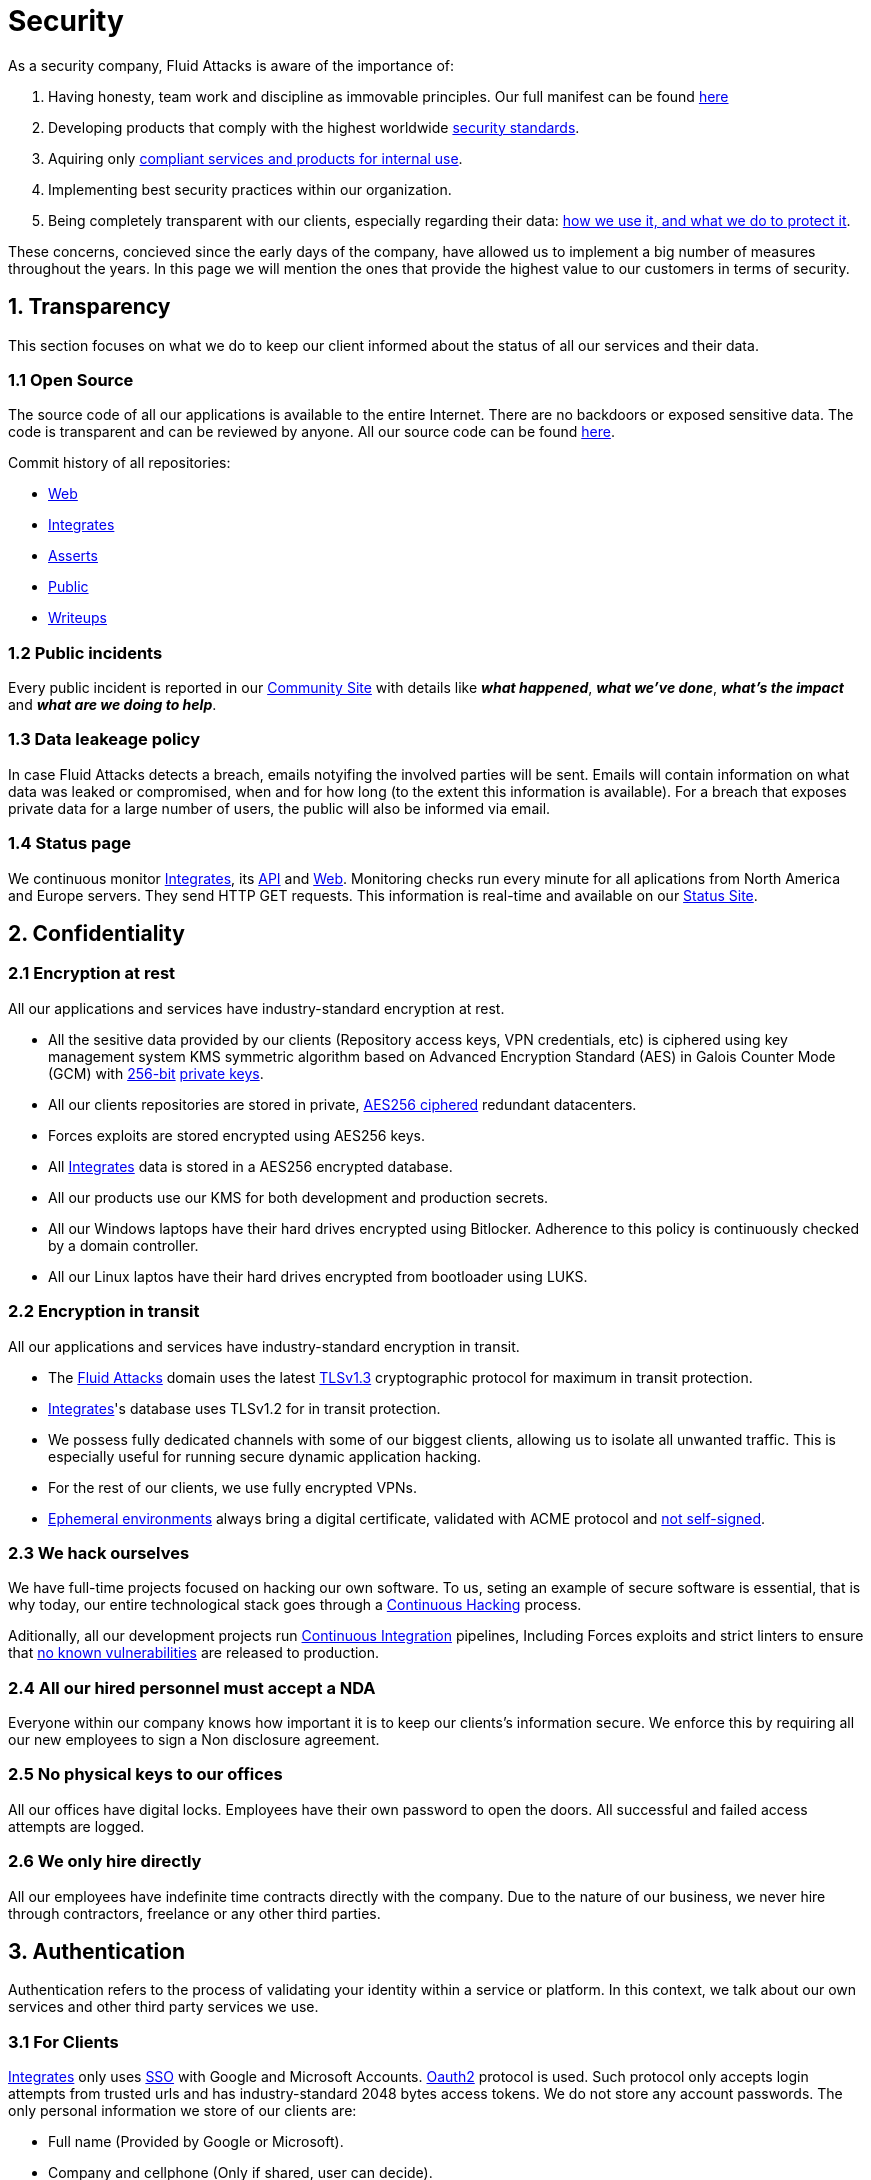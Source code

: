 :slug: security/
:description: This page summarizes all the best practices and technology Fluid Attacks implements in order to keep internal products and customer data secure. It goes from philosophies as having open source code, to particular ciphering algorithms used and internal behavioral policies.
:keywords: Fluid Attacks, Security, Data, Policy, Breach, Best practices
:subtitle: How we keep things secure

= Security

As a security company,
Fluid Attacks is aware of the importance of:

. Having honesty, team work and discipline
  as immovable principles.
  Our full manifest can be found
  [inner]#link:../values/[here]#
. Developing products
  that comply with the highest worldwide
  [inner]#link:../products/rules/[security standards]#.
. Aquiring only
  [inner]#link:../rules/262/[compliant services and products for internal use]#.
. Implementing best security practices within our organization.
. Being completely transparent with our clients,
  especially regarding their data:
  [inner]#link:../rules/315/[how we use it, and what we do to protect it]#.

These concerns,
concieved since the early days of the company,
have allowed us to implement
a big number of measures
throughout the years.
In this page we will mention
the ones that provide the highest
value to our customers in
terms of security.

== 1. Transparency

This section focuses on what we do to keep our client informed
about the status of all our services
and their data.

[OPENSOURCE]
=== 1.1 Open Source

The source code of all our applications
is available to the entire Internet.
There are no backdoors or exposed sensitive data.
The code is transparent and can be reviewed by anyone.
All our source code can be found
link:https://gitlab.com/fluidattacks[here].

Commit history of all repositories:

- link:https://gitlab.com/fluidattacks/web/-/commits/master[Web]
- link:https://gitlab.com/fluidattacks/integrates/-/commits/master[Integrates]
- link:https://gitlab.com/fluidattacks/asserts/-/commits/master[Asserts]
- link:https://gitlab.com/fluidattacks/public/-/commits/master[Public]
- link:https://gitlab.com/fluidattacks/writeups/-/commits/master[Writeups]

=== 1.2 Public incidents

Every public incident is reported in our
link:https://community.fluidattacks.com/tag/transparency/[Community Site]
with details like *_what happened_*, *_what we've done_*,
*_what's the impact_* and *_what are we doing to help_*.

=== 1.3 Data leakeage policy

In case Fluid Attacks detects a breach,
emails notyifing the involved parties will be sent.
Emails will contain information on what data was leaked or compromised,
when and for how long (to the extent this information is available).
For a breach that exposes private data for a large number of users,
the public will also be informed via email.

=== 1.4 Status page

We continuous monitor
[inner]#link:../products/integrates[Integrates]#,
its [inner]#link:../../integrates/api[API]#
and [inner]#link:../[Web]#.
Monitoring checks run every minute
for all aplications
from North America and Europe servers.
They send HTTP GET requests.
This information is real-time and available on our
link:http://status.fluidattacks.com/[Status Site].


== 2. Confidentiality

=== 2.1 Encryption at rest

All our applications and services have
industry-standard encryption at rest.

- All the sesitive data provided by our clients
  (Repository access keys, VPN credentials, etc)
  is ciphered using key management system KMS
  symmetric algorithm
  based on Advanced Encryption Standard (AES)
  in Galois Counter Mode (GCM)
  with
  [inner]#link:../rules/150/[256-bit]#
  [inner]#link:../rules/145/[private keys]#.
- All our clients repositories are
  stored in private,
  [inner]#link:../rules/185/[AES256 ciphered]#
  redundant datacenters.
- Forces exploits are stored encrypted using AES256 keys.
- All
  [inner]#link:../products/integrates[Integrates]#
  data is stored in a AES256 encrypted database.
- All our products use our KMS
  for both development and production secrets.
- All our Windows laptops
  have their hard drives encrypted
  using Bitlocker.
  Adherence to this policy is continuously checked
  by a domain controller.
- All our Linux laptos
  have their hard drives encrypted
  from bootloader using LUKS.

=== 2.2 Encryption in transit

All our applications and services have
industry-standard encryption in transit.

- The [inner]#link:../../[Fluid Attacks]# domain
  uses the latest
  [inner]#link:../rules/181/[TLSv1.3]#
  cryptographic protocol for maximum in transit protection.
- [inner]#link:../products/integrates[Integrates]#'s
  database uses TLSv1.2 for in transit protection.
- We possess fully dedicated channels with some of our biggest clients,
  allowing us to isolate all unwanted traffic. This is especially useful
  for running secure dynamic application hacking.
- For the rest of our clients, we use fully encrypted VPNs.
- <<EPH, Ephemeral environments>>
  always bring a digital certificate,
  validated with ACME protocol and
  [inner]#link:../rules/092/[not self-signed]#.

=== 2.3 We hack ourselves

We have full-time projects focused on hacking our own software.
To us, seting an example of secure software is essential,
that is why today,
our entire technological stack goes through a
[inner]#link:../services/continuous-hacking[Continuous Hacking]#
process.

Aditionally, all our development projects run
link:https://en.wikipedia.org/wiki/Continuous_integration[Continuous Integration]
pipelines,
Including Forces exploits and strict linters
to ensure that
[inner]#link:../rules/155/[no known vulnerabilities]#
are released to production.

=== 2.4 All our hired personnel must accept a NDA

Everyone within our company knows
how important it is to keep our
clients's information secure.
We enforce this by requiring
all our new employees to sign a
Non disclosure agreement.

=== 2.5 No physical keys to our offices

All our offices have digital locks.
Employees have their own password to open the doors.
All successful and failed access attempts are logged.

=== 2.6 We only hire directly

All our employees have indefinite time contracts
directly with the company.
Due to the nature of our business, we never
hire through contractors, freelance or any
other third parties.

== 3. Authentication

Authentication refers to the process
of validating your identity within a service or platform.
In this context,
we talk about our own services
and other third party services we use.

=== 3.1 For Clients

[inner]#link:../products/integrates[Integrates]#
only uses
link:https://en.wikipedia.org/wiki/Single_sign-on[SSO]
with Google and Microsoft Accounts.
link:https://oauth.net/2/[Oauth2] protocol is used.
Such protocol only accepts login attempts from trusted urls
and has industry-standard 2048 bytes access tokens.
We do not store any account passwords.
The only personal information we store of our clients are:

- Full name (Provided by Google or Microsoft).
- Company and cellphone (Only if shared, user can decide).

It is also worth noting that once users lose their
corporate email,
[inner]#link:../rules/114/[they also lose access]#
to their
[inner]#link:../products/integrates[Integrates]#
account. Allowing clients to
[inner]#link:../rules/034/[easily manage]#
who has and who does not have access to
their projects.

=== 3.2 Internal

==== 3.2.1 Centralized authentication

Our IAM is a centralized authentication platform,
allowing us to manage all the applications
we internally use from just one place. Our employees do
not know any of the passwords of the managed applications,
they only know their own IAM passphrase.
Once they log in to IAM,
they can access applications
[inner]#link:../rules/096/[assigned to them]#.

Some of our IAM specifications and requirements are:

- [inner]#link:../rules/132/[Passphrases instead of passwords]#
  (More information [inner]#link:../blog/requiem-password/[here]#).
- [inner]#link:../rules/130/[Passphrases expire every 30 days]#.
- Previous passphrases can only be reused after a
  [inner]#link:../rules/129/[24 reset cycle]#.
- [inner]#link:../rules/328/[Multi-factor authentication]#
  from a mobile device must be set.
- Our MFA uses
  [inner]#link:../rules/153/[OOB]#.
  OBB is a mechanism that transports all the MFA data
  through a different channel than the application's channel itself.
  Text messages and emails are examples of OBB.
  OBB reduces risk in case a comunnication channel becomes compromised.
- We use both
  link:https://en.wikipedia.org/wiki/Security_Assertion_Markup_Language[SAML]
  and
  link:https://oauth.net/2/[Oauth2]
  for logging in.
  These two protocols allow us to login to external applications
  by only having our IAM active account.
  No passwords or users are needed.
- In case a mobile phone supports
  [inner]#link:../rules/231/[biometric authentication]#,
  our IAM enforces its usage.
- All successful sessions have a duration of 9 hours.

==== 3.2.2 GPG signature for repository commits

In order to avoid identity hijacking,
all our source code repositories
require developers to use a
link:https://en.wikipedia.org/wiki/GNU_Privacy_Guard[GPG digital signature]
that verifies the developer's identity on the Internet.
Signatures can be found on the repository commit histories linked in the
<<OPENSOURCE, Open Source section>>.

== 4. Authorization

Authorization refers to the ability of giving
users within an application,
the
[inner]#link:../rules/186/[minimum privileges]#
they need to do
their work. No users should have the ability
to do what they should not.

=== 4.1 For Clients

[inner]#link:../products/integrates[Integrates]#
has a set of
[inner]#link:../rules/096/[roles]#
that are necessary on every hacking project.
Once the client decides
which members of its team
should be *_project managers_*,
Fluid Attacks assigns them to such role,
providing them with the
[inner]#link:../rules/035/[ability to assign]#
the
[inner]#link:../rules/186/[minimum required permissions]#
to other members of the client's team.
Some of the available roles are:
hacker, admin, releaser, escaper,
user, project manager, etc.

=== 4.2 Internal

Every application we use must have user-granular authorization settings
in order to grant minimum-privilege policy at all times.
Some examples are:

- *IAM and KMS:*
  These two tools are widely used within Fluid Attacks.
  They allow us to ensure
  that hackers can only access source code,
  environments, exploits and secrets
  from projects they have access to.
  Access can be easily removed
  should the need arise,
  with no users/passwords leaked.
  These tools also let us keep application
  production secrets hidden from developers
  (Production-Development secrets separation).
- *IAM:*
  we can grant application access on a user level.
  Granting us the ability to give employees access
  [inner]#link:../rules/176/[only to what they need]#
  to execute their tasks.
  [inner]#link:../rules/034/[Giving or removing access to applications]#
  is simple, and no users/passwords are leaked.

=== 4.3 Secret rotation

[inner]#link:../rules/130/[Key rotation]#
is of the essence when dealing with
sensitive data. The best way to prevent a key leakage is by
regularily changing it. We continuously rotate:

- KMS keys change on a yearly basis or before in case it is needed.
- JWT Tokens change on a daily basis.
- Digital Certificates
  [inner]#link:../rules/089/[change every three months]#.
- IAM passphrases change every three months.

Rotations are done in two different ways:

- *Automatic rotation:*
  Stored stored in secret vaults only
  accesible by administrators are rotated
  on a daily basis.
  These secrets include JWT Tokens,
  IAM passphrases and digital certificates.

- *Manual rotation:*
  Some secrets are stored versioned and encrypted
  in git repositories using AES256 symmetric keys.
  They are treated as code,
  meaning that in order to be rotated,
  a manual approval needs to be done.
  These secrets include KMS keys and
  other application credentials.

=== 4.4 Access revocation

When employees go on vacation or leave the company,
revocating access to the systems and information
the had access to is essential.
In Fluid Attacks we have a two-step process for
access revocation:

  . *Deactivating IAM account:*
    By doing this, users lose
    access to all the company applications and client's
    data they used to have.
    This includes
    Integrates, Forces, mail, etc.
  . *Removing git repository access:*
    Users can no longer see repository confidential information
    like registry images, confidential issues,
    merge requests, etc.

It is worth noting that ease of access revocation
is fundamental when dealing with sensitive data in an organization,
that is why we have put so much effort
on making this process as simple as possible.

== 5. Privacy

This section talks about our efforts to protect
both Fluid Attacks's and the client's privacy.

=== 5.1 Project pseudonymization

All projects have a pseudonym within our systems,
briging with it advantages like:

- Employees without direct access to the project do not
  know the client's name or any other information
  that can help them
  [inner]#link:../rules/313/[vinculate a project with the client]#.
- Internal analytics charts and other documents
  never use client names, they user their projects pseudonyms.

Generally speaking, only the people who need to know
whose whose client a project is, do actually know it.

=== 5.2 Secure delivery of sensitive data

==== 5.2.1 Secure information sharing system

We use an information sharing system with
link:https://en.wikipedia.org/wiki/Data_loss_prevention_software[DLP]
when sending any sensitive information to our clients.
This includes contracts, portfolios and other sensitive documents.

==== 5.2.2 Signed URLs

[inner]#link:../products/integrates[Integrates]#
has the feature of creating signed download urls
with expiration date when downloading reports,
meaning that links expire
and can only be used
by the user who requested the download.

==== 5.2.3 Passphrase protected reports

All downloaded reports via
[inner]#link:../products/integrates[Integrates]#
have a four-word randomly generated passphrase,
such passphrase is shown only once
to the individual that requested the download.
This applies for both XLS and PDF formats.

==== 5.2.4 Watermarked reports

All downloaded reports via
[inner]#link:../products/integrates[Integrates]#
come with a watermark in all its pages
specifying that only the individual who
generated such report is allowed to read it.
This is used as a measure to identify
who generated the report in the first place
and discourage its share across other channels
different than
[inner]#link:../products/integrates[Integrates]# itself.

=== 5.3 Email unsusbcribe

In order to be respectful with users
regarding what information they want to recieve,
for all commercial and informative emails,
receptors have the possibility
to stop getting them by clicking on
the *_unsubscribe from this list_* link.
By doing so, their email is placed in a
list of unsubscribed emails
and new emails will no longer be sent to it.

=== 5.4 Transparent cookie usage

Both [inner]#link:../products/integrates[Integrates]#
and [inner]#link:../[Web]#
utilize a GDPR module that:

- Informs the user about
  every cookie the page creates
- Lets users specify
  which ones to allow,
  thus giving them full control
  over what information we're creating
  and manipulating within their browser

By doing this, we become compliant with
security rules like:

- [inner]#link:../rules/310/[Request user consent]#
- [inner]#link:../rules/312/[Allow user consent revocation]#
- [inner]#link:../rules/315/[Provide processed data information]#

=== 5.5 Data policies

The following policies apply to all the information
provided by a client in a project context.

==== 5.5.1 Data use policy

We are commited to use our clients data
exclusively for vulnerability seeking
in the context of the service we are providing.
No other activities will be executed
over the provided information.

==== 5.5.2 Data retention policy

All the data related to a project
can be deleted from
[inner]#link:../products/integrates[Integrates]#
by a user with a project manager role.
Once this action is triggered,
a [inner]#link:../rules/317/[deletion window]# of 30 days begins.
Any project manager can undo the deletion action.
After the 30 days waiting period, the project,
source code, secrets, metadata and any other project related
[inner]#link:../rules/183/[data is completely removed]#
from all our infrastructure.

=== 5.6 OTR Messaging

We use a messaging system with
link:https://en.wikipedia.org/wiki/Off-the-Record_Messaging[OTR]
and
link:https://en.wikipedia.org/wiki/End-to-end_encryption[E2EE]
for communication within the organization.
Also, all chat histories
[inner]#link:../rules/183/[reset on a weekly basis]#
as an extra measure to avoid leaks.

=== 5.7 Employee time tracking software

We use a time tracking system that takes periodical
screnshots from laptop screens when
employees are working. Only managers have access to such
screenshots in case an incident happens. Employees
have control over the software, which means once they
stop working, no screen recording occurs.

=== 5.8 Poligraph tests

We continuously run poligraph checks on all
employees with access to sensitive information.
The test fully focuses on identifying
if an employee disclosed such data
to a third party,
and personal questions are never aksed.

== 6. Non-repudiation

Non-repudiation refers to the capability
of keeping a log of every action
taken in a system.
What was done, who did it and when.
By knowing this,
no one can deny their actions.

We implement this in several ways
depending of the context.

[EAC]
=== 6.1 Everything as code

At Fluid Attacks we try to keep everything we can
versioned in a Git repository.
By doing so, we are capable of having
comprenhensive logs of:

- What was exactly changed
- Who changed it
- When was it changed
- Who approved a change

Currently, we keep the following systems as code:

- link:https://gitlab.com/fluidattacks/integrates/-/commits/master[Integrates]
- link:https://gitlab.com/fluidattacks/asserts/-/commits/master[Asserts]
- link:https://gitlab.com/fluidattacks/web/-/commits/master[Website]
- [inner]#link:../services/continuous-hacking[Continuous Hacking]#
- <<IAC, Infrastructure>>
- General documentation

=== 6.2 Extensive logs

Typical logs are also essential
for a non-repudiation policy to be successful.
Currently, we store logs for:

- *[inner]#link:../products/integrates[Integrates]#'s*
  *logging system:*
  Integrates stores a historic state
  of projects, findings, vulnerabilities
  and other critical components.
  Changes made to these components
  are always tied to a user and a date.
  The historic state never expires.
- *[inner]#link:../products/integrates[Integrates]#'s*
  *error tracking system:*
  It provides real-time logging
  of errors that occur in its production environments.
  It is especially useful for quickly detecting
  new errors and hacking attempts.
  These logs never expire.
- *Redundant datacenters:*
  They store comprehensive logs
  of all our infrastrucutre components.
  Logs here never expire.
- *Forces executions:*
  Every time a CI pipeline runs Forces,
  logs containing information like who ran it,
  vulnerability status and other relevant data
  are uploaded to our datacenters,
  allowing us to always know the current status
  of our client's Forces service.
  Logs here never expire.
- *IAM authentication:*
  Our IAM stores logs of
  login attempts made by users,
  accessed applications
  and possible threats.
  Logs here expire after 7 days.
- *Collaboration systems activity:*
  Our collaboration systems like mail, calendar, etc.
  Store comprehensive logs of employee activity,
  spam, phising and malware emails,
  suspicious login attempts,
  and other possible threats.
  Employee activity logs never expire.
  Other security logs expire after 30 days.
- *CI job logs:*
  All our CI jobs provide full logging
  of who triggerd them, when,
  and console output.
  These logs never expire.

== 7. Integrity

Integrity refers to the ability
of:

- Avoiding data loss or corruption.
- Having clear definitions
  of all technological components
  within the organization
  and making sure
  such definitions are followed.

=== 7.1 Secure emails

The [inner]#link:../../[Fluid Attacks]# domain
has DKIM and SPF protocols enabled.
Aditionally, it has the DMARCv1 protocol
enabled in verbose mode
for running advanced diagnostics.
These protocols help email receptors
to verify if an email comes from a trusted source,
thus helping them to avoid
phising and fake emails.

=== 7.2 Developing for integrity

This section describes everything
we do at our development process
in order to reach a high integrity level.

==== 7.2.1 Monorepo

We have a Git repository for each one of our applications.
By taking this approach instead of dividing applications
into smaller repositories, we get get:

- *A centralized source of truth:*
  Everything regarding the application
  can be found in a single place.
- *Centralized knowledge:*
  Teams have traversal knowledge of
  the application, as they spend
  their time working in the same
  repository
- *Standarization:*
  Standarizing a project
  (folder structure, naming conventions, etc)
  is a lot easier when there is only one repo
  where everyone works, as no duplicated
  efforts or repository synchronization is needed.

==== 7.2.2 Everything as code

As mentioned in the
<<EAC, Everything as code previous section>>,
we try to keep everything we can
versioned in a Git repository.
By making the source code the only
variable affecting an application,
integrity becomes a matter of
keeping a healthy source code.

[IAC]
==== 7.2.3 Infrastructure as code (IaC)

Our entire infrastructure is versioned
in a Git repository written as code.
Such code can be deployed anywhere
and has all the properties of any
other source code,
such as auditability, history,
revert capabilities, etc.

==== 7.2.4 Regenerable infrastrucutre

By having our infrastrucutre written as code,
we can recreate it
in a daily basis.
Regenerating our infrastrcture everyday
brings the following advantages:

- Any injected trojans or malicious scripts are removed.
- Having fresh new servers every 24 hours let us avoid
  availability and performance issues generated by
  memory leaks and non-released resources.
- The capability of deploying our infrastructure
  from 0 to production in an automated process.

==== 7.2.5 Immutable infrastructure

The infrastructure code can be audited
and changes can only be made by
[inner]#link:../rules/265/[changing such code]#.
This provides full transparency on
[inner]#link:../rules/046/[what was changed, when and who did it]#.
Also, no administrative protocols like ssh
or administrative accounts are needed.

==== 7.2.6 Continuous Integration

We run an application build process to every change a
developer wants to introduce to the source
code of the application via
link:https://docs.gitlab.com/ee/user/project/merge_requests/[Merge request].
Such tests include:

- Forces tests
- Linting tests
- Compilation tests
- Unit tests
- End to end tests
- Commit message tests
- Commit deltas tests
- Creation of <<EPH, Ephemeral environment>>
- <<EPH, Ephemeral environment>> tests

By doing so we can guarantee that every introduced change
is compliant with the application's quality standards.

==== 7.2.7 Peer review

We recognize that not all the steps of
a building process can be automatized,
especially some tests.
That is why developers also need
to ask a peer to review their code changes
before their Merge Request can be merged
to production.
Reviewers usually evaluate code quality,
commit message coherence,
and other semantic properties of the change.

==== 7.2.8 Continuous Deployment

In addition to running an automated building process
for every change,
we also run an automated deploying process.
Once a Merge Request is accepted,
an aditional Continuous Deployment pipeline triggers,
automatically deploying the new source code version to production.

[EPH]
==== 7.2.9 Ephemeral environments

Instead of having long-term development environments
like *_staging_*,
we use testing environments
that get created during a CI pipeline.
We call them ephemeral environments,
as they only exist in pipeline time.
These environments get created on demand
when a developer triggers a CI pipeline.
These environments are also written as code,
regenerable and immutable,
allowing us to certify
that a new version of an application
is stable and secure
before it reaches production environments.
Once a change reaches production,
its ephemeral environment
is destroyed forever.

==== 7.2.10 Trunk based development

We use
link:https://trunkbaseddevelopment.com/[Trunk based develoment]
in order to keep only one long-term master branch.
Such branch is the source of truth regarding
what code is running in the production environments.

==== 7.2.11 One branch per developer

Developers can only have one short-term branch
with their names (employeeatfluid) for every application.
Once they develop a portion of code,
they run the Continuous Integration phase,
create a Merge Request and ask for peer review.
If everything goes well, their branch is
merged to the master branch,
their change is deployed to production
and the developer's short-term branch is deleted.

==== 7.2.12 No dependency auto-update

All external dependencies are pinned to a specific version
(this is highly related to the immutability property).
Meaning that in order to update a dependency,
a developer must:

. Change the version in the source code.
. Run all CI tests on the generated ephemeral environment
  with the new dependency version.
. Get the change approved from a colleague
  after running a peer review.
. In case all tests and peer review pass,
  a new production version with the updated
  dependency will be automatically deployed.

=== 7.3 Static website

Our [inner]#link:../[Website]# is a
link:https://en.wikipedia.org/wiki/Static_web_page[Static website],
meaning that it only serves plain HTML files.
As it does not have any complex functionality
that would require an application server,
it cannot be hacked.

=== 7.4 Everything is backed up

As data is most likely our most important asset,
we have strong backup policies for everything.
For example:

- Our redundant datacenters are fully versioned,
  meaning that any file can be recovered
  or returned to a previous version.
- [inner]#link:../products/integrates[Integrates]#'s
  database has weekly, trimestral
  and annual full backup schedules.
- [inner]#link:../products/integrates[Integrates]#'s
  database has point-in-time
  recovery with the capability of recovering
  the database to a state it was during
  the current day. It creates a backup every
  five minutes.
- All Forces exploits are versioned.

== 8. Availability

Availability refers to the capacity
of keeping all our systems up and running.
Avoiding service interruptions is crucial here.

=== 8.1 Distributed applications

[inner]#link:../products/integrates[Integrates]#
is hosted in a Kubernetes cluster with
autoscaling policies and distributed
replicas. This ensures high availability,
as the there is always an instance ready to
recieve user requests in case another stops
working. Every cluster node has at least one
[inner]#link:../products/integrates[Integrates]#
instance running in it.
Aditionally,
its front side is served via a region-distributed
link:https://en.wikipedia.org/wiki/Content_delivery_network[CDN],
providing maximum speed and availability across the globe.

=== 8.2 Forever-lasting backups

As all our backups stored in descentralized datacenters,
problems like hard drive lifespans
are not a concern to us.
Backups seamlessly exist
for as long as we decide them to exist.
Thus providing us full traceability
and recoverability.

== 9. Resilency

By resilency,
we refer to the organizational capability
of adapting to unexpected circumstances
that would affect the way our team
usually work.

=== 9.1 Redundand roles

Every role within the organization
has a minimum of two different employees
executing its tasks.
This allows us to be able to fill the gap
in case an employee goes on sick leave,
vacation, etc.

=== 9.2 Everything is descentralized

All our infrastructure is descentralized,
meaning that we have independent datacenters
spread across multiple regions.
No hardware maintainance is needed
as it is done by a third party.
No local networks are used,
we only use Wifi connections with
[inner]#link:../rules/253/[strong random generated passwords]#
with the sole purpose of accessing the Internet.
Connections are always encrypted
[inner]#link:../rules/252/[using WPA2-AES]#.

=== 9.3 Only laptops

A standard laptop is given to every employee.
Going to the office is the rule,
but employees can always fill out an exception form
to do telework in case they need to.
Employees are encouraged to take their laptops home,
as not keeping them in the same place
decreases the risk of massive thefts.
Also, in case our offices close
(link:https://en.wikipedia.org/wiki/Coronavirus_disease_2019[COVID-19]),
everyone can still do their job seamlessly.
All laptops have a password-secured BIOS,
link:https://docs.microsoft.com/en-us/windows/security/information-protection/tpm/trusted-platform-module-overview[TPM]
hardware and
[inner]#link:../rules/231/[biometric fingerprint reader]#.
By owning the laptops, siezing the computer should the
need arise becomes possible.
link:https://en.wikipedia.org/wiki/Bring_your_own_device[BYOD]
is not allowed.

== 10. Information security culture

This section provides details
regarding all the best practices
we follow in order to have a strong
information security culture.

=== 10.1 Certified hackers

We continuously encourage our hackers
to certify their knowledge.
Usually, hackers start applying for
certificates after spending 6 months
in the company.
[inner]#link:../services/certifications/[Here]#
you can find a comprenhensive list of certifications
our hackers team currently has.

=== 10.2 Extensive hiring process

All job applicans must go through
an extense [inner]#link:../careers[testing process]# in order to prove
their technical capabilities and human values.

The technical part of the testing process
consists of solving programming and hacking challenges,
upload them to a git repository with highly strict linters and compilers,
and ascend in a [inner]#link:../training/[organizational ranking]#

The human values part of the testing process
includes creating a portfolio with the five most
important achievements of the candidate,
going to the office during a training
phase to work alongside the team,
job inverviews, among others.

=== 10.3 Secure policies for enrolled mobile devices

Our collaboration systems also provide security requirements
mobile devices must comply with
before being enrolled with the organization systems.
This is especially useful,
as personal mobile devices
are common targets for malicious hackers.

=== 10.4 Laptop rotation

We continuously renew the laptops of our employees.
There are two main reasons for this:

. *Hardware Improvement:*
  As usual, older laptops get
  replaced with new ones due to
  performance reasons.
. *Information flow:*
  As laptops continuously rotate
  among different employees,
  formatting happens often
  and information does not accumulate
  in a single hard drive.
